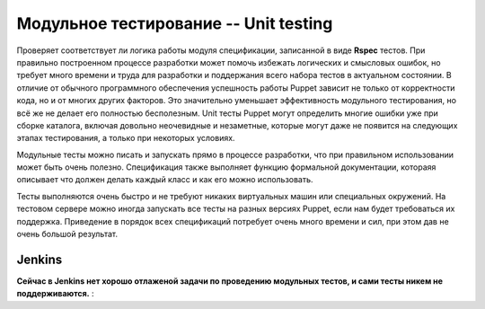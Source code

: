 =====================================
Модульное тестирование -- Unit testing
=====================================

Проверяет соответствует ли логика работы модуля спецификации, записанной в виде **Rspec** тестов.
При правильно построенном процессе разработки может помочь избежать логических и смысловых ошибок,
но требует много  времени и труда для разработки и поддержания всего набора тестов в актуальном состоянии.
В отличие от обычного программного обеспечения успешность работы Puppet зависит не только от корректности кода,
но и от многих других факторов. Это значительно уменьшает эффективность модульного тестирования, но всё же не делает
его полностью бесполезным. Unit тесты Puppet могут определить многие ошибки уже при сборке каталога,
включая довольно неочевидные и незаметные, которые могут даже не появится на следующих этапах тестирования,
а только при некоторых условиях.

Модульные тесты можно писать и запускать прямо в процессе разработки, что при правильном использовании может
быть очень полезно. Спецификация также выполняет функцию формальной документации, котораяя описывает что
должен делать каждый класс и как его можно использовать.

Тесты выполняются очень быстро и не требуют никаких виртуальных машин или специальных окружений.
На тестовом сервере можно иногда запускать все тесты на разных версиях Puppet, если нам будет требоваться их поддержка.
Приведение в порядок всех спецификаций потребует очень много времени и сил, при этом дав не очень большой результат.

Jenkins
----------------------
**Сейчас в Jenkins нет хорошо отлаженой задачи по проведению модульных тестов, и сами тесты никем не поддерживаются.** :




